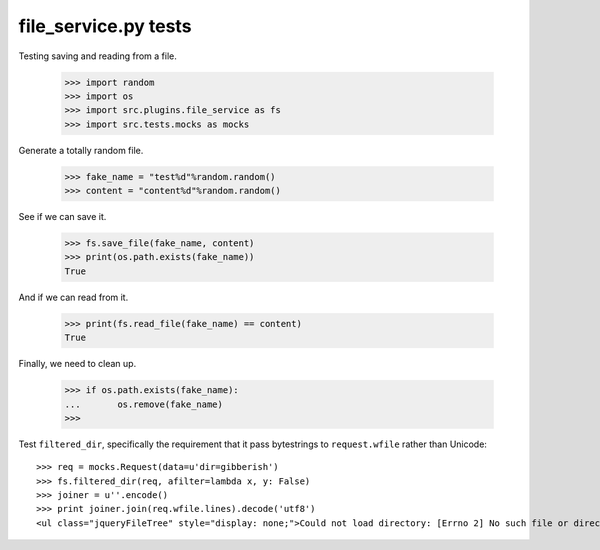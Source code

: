 file_service.py tests
=====================


Testing saving and reading from a file.

    >>> import random
    >>> import os
    >>> import src.plugins.file_service as fs
    >>> import src.tests.mocks as mocks

Generate a totally random file.

    >>> fake_name = "test%d"%random.random()
    >>> content = "content%d"%random.random()

See if we can save it.

    >>> fs.save_file(fake_name, content)
    >>> print(os.path.exists(fake_name))
    True

And if we can read from it.

    >>> print(fs.read_file(fake_name) == content)
    True

Finally, we need to clean up.

    >>> if os.path.exists(fake_name):
    ...       os.remove(fake_name)
    >>>

Test ``filtered_dir``, specifically the requirement that it pass
bytestrings to ``request.wfile`` rather than Unicode::

    >>> req = mocks.Request(data=u'dir=gibberish')
    >>> fs.filtered_dir(req, afilter=lambda x, y: False)
    >>> joiner = u''.encode()
    >>> print joiner.join(req.wfile.lines).decode('utf8')
    <ul class="jqueryFileTree" style="display: none;">Could not load directory: [Errno 2] No such file or directory: 'gibberish'</ul>
